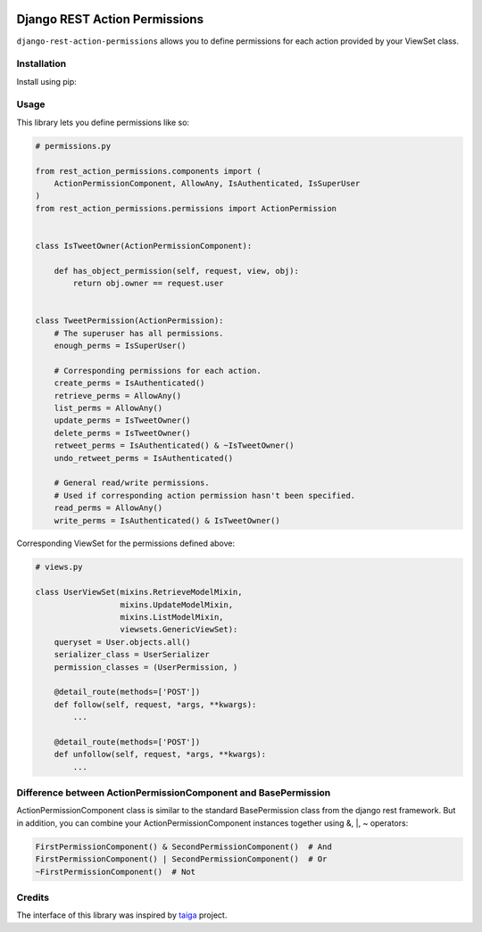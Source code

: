 .. image:: https://travis-ci.org/apirobot/django-rest-action-permissions.svg?branch=master
    :target: https://travis-ci.org/apirobot/django-rest-action-permissions

.. image:: https://codecov.io/gh/apirobot/django-rest-action-permissions/branch/master/graph/badge.svg
    :target: https://codecov.io/gh/apirobot/django-rest-action-permissions

.. image:: https://badge.fury.io/py/django-rest-action-permissions.svg
    :target: https://badge.fury.io/py/django-rest-action-permissions


==============================
Django REST Action Permissions
==============================

``django-rest-action-permissions`` allows you to define permissions for each action provided by your ViewSet class.


Installation
------------

Install using pip:


Usage
-----

This library lets you define permissions like so:

.. code-block:: python

    # permissions.py

    from rest_action_permissions.components import (
        ActionPermissionComponent, AllowAny, IsAuthenticated, IsSuperUser
    )
    from rest_action_permissions.permissions import ActionPermission


    class IsTweetOwner(ActionPermissionComponent):

        def has_object_permission(self, request, view, obj):
            return obj.owner == request.user


    class TweetPermission(ActionPermission):
        # The superuser has all permissions.
        enough_perms = IsSuperUser()

        # Corresponding permissions for each action.
        create_perms = IsAuthenticated()
        retrieve_perms = AllowAny()
        list_perms = AllowAny()
        update_perms = IsTweetOwner()
        delete_perms = IsTweetOwner()
        retweet_perms = IsAuthenticated() & ~IsTweetOwner()
        undo_retweet_perms = IsAuthenticated()

        # General read/write permissions.
        # Used if corresponding action permission hasn't been specified.
        read_perms = AllowAny()
        write_perms = IsAuthenticated() & IsTweetOwner()


Corresponding ViewSet for the permissions defined above:

.. code-block:: python

    # views.py

    class UserViewSet(mixins.RetrieveModelMixin,
                      mixins.UpdateModelMixin,
                      mixins.ListModelMixin,
                      viewsets.GenericViewSet):
        queryset = User.objects.all()
        serializer_class = UserSerializer
        permission_classes = (UserPermission, )

        @detail_route(methods=['POST'])
        def follow(self, request, *args, **kwargs):
            ...

        @detail_route(methods=['POST'])
        def unfollow(self, request, *args, **kwargs):
            ...


Difference between ActionPermissionComponent and BasePermission
---------------------------------------------------------------

ActionPermissionComponent class is similar to the standard BasePermission class from the django rest framework. But in addition, you can combine your ActionPermissionComponent instances together using &, |, ~ operators:

.. code-block:: python

    FirstPermissionComponent() & SecondPermissionComponent()  # And
    FirstPermissionComponent() | SecondPermissionComponent()  # Or
    ~FirstPermissionComponent()  # Not


Credits
-------

The interface of this library was inspired by `taiga <https://github.com/taigaio/taiga-back>`_ project.
